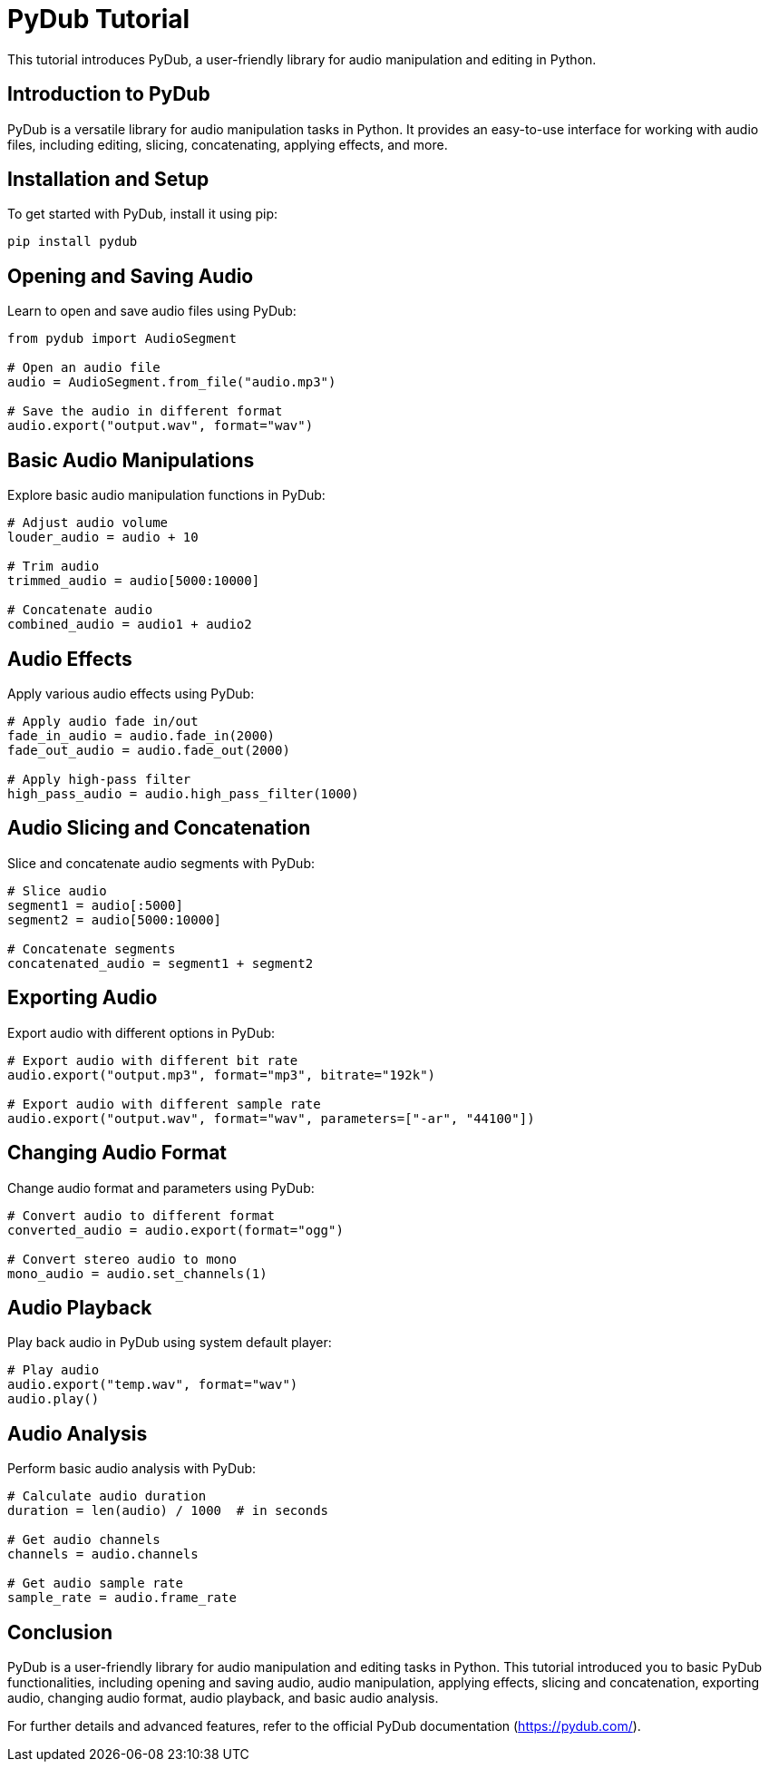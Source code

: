 = PyDub Tutorial

This tutorial introduces PyDub, a user-friendly library for audio manipulation and editing in Python.

== Introduction to PyDub

PyDub is a versatile library for audio manipulation tasks in Python. It provides an easy-to-use interface for working with audio files, including editing, slicing, concatenating, applying effects, and more.

== Installation and Setup

To get started with PyDub, install it using pip:

[source,shell]
----
pip install pydub
----

== Opening and Saving Audio

Learn to open and save audio files using PyDub:

[source,python]
----
from pydub import AudioSegment

# Open an audio file
audio = AudioSegment.from_file("audio.mp3")

# Save the audio in different format
audio.export("output.wav", format="wav")
----

== Basic Audio Manipulations

Explore basic audio manipulation functions in PyDub:

[source,python]
----
# Adjust audio volume
louder_audio = audio + 10

# Trim audio
trimmed_audio = audio[5000:10000]

# Concatenate audio
combined_audio = audio1 + audio2
----

== Audio Effects

Apply various audio effects using PyDub:

[source,python]
----
# Apply audio fade in/out
fade_in_audio = audio.fade_in(2000)
fade_out_audio = audio.fade_out(2000)

# Apply high-pass filter
high_pass_audio = audio.high_pass_filter(1000)
----

== Audio Slicing and Concatenation

Slice and concatenate audio segments with PyDub:

[source,python]
----
# Slice audio
segment1 = audio[:5000]
segment2 = audio[5000:10000]

# Concatenate segments
concatenated_audio = segment1 + segment2
----

== Exporting Audio

Export audio with different options in PyDub:

[source,python]
----
# Export audio with different bit rate
audio.export("output.mp3", format="mp3", bitrate="192k")

# Export audio with different sample rate
audio.export("output.wav", format="wav", parameters=["-ar", "44100"])
----

== Changing Audio Format

Change audio format and parameters using PyDub:

[source,python]
----
# Convert audio to different format
converted_audio = audio.export(format="ogg")

# Convert stereo audio to mono
mono_audio = audio.set_channels(1)
----

== Audio Playback

Play back audio in PyDub using system default player:

[source,python]
----
# Play audio
audio.export("temp.wav", format="wav")
audio.play()
----

== Audio Analysis

Perform basic audio analysis with PyDub:

[source,python]
----
# Calculate audio duration
duration = len(audio) / 1000  # in seconds

# Get audio channels
channels = audio.channels

# Get audio sample rate
sample_rate = audio.frame_rate
----

== Conclusion

PyDub is a user-friendly library for audio manipulation and editing tasks in Python. This tutorial introduced you to basic PyDub functionalities, including opening and saving audio, audio manipulation, applying effects, slicing and concatenation, exporting audio, changing audio format, audio playback, and basic audio analysis.

For further details and advanced features, refer to the official PyDub documentation (https://pydub.com/).
